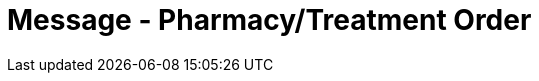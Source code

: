 = Message - Pharmacy/Treatment Order
:v291_section: "4A.3.3"
:v2_section_name: "OMP - Pharmacy/Treatment Order Message (Event O09)"
:generated: "Thu, 01 Aug 2024 15:25:17 -0600"

[tabset]



